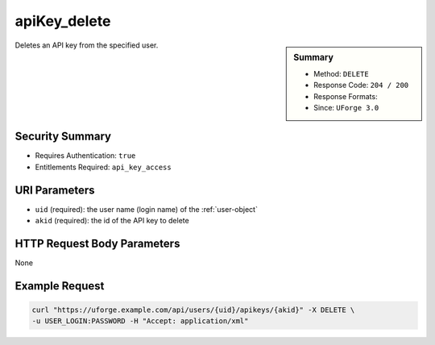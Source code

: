 .. Copyright 2016 FUJITSU LIMITED

.. _apiKey-delete:

apiKey_delete
-------------

.. function:: DELETE /users/{uid}/apikeys/{akid}

.. sidebar:: Summary

	* Method: ``DELETE``
	* Response Code: ``204 / 200``
	* Response Formats: 
	* Since: ``UForge 3.0``

Deletes an API key from the specified user.

Security Summary
~~~~~~~~~~~~~~~~

* Requires Authentication: ``true``
* Entitlements Required: ``api_key_access``

URI Parameters
~~~~~~~~~~~~~~

* ``uid`` (required): the user name (login name) of the :ref:`user-object`
* ``akid`` (required): the id of the API key to delete

HTTP Request Body Parameters
~~~~~~~~~~~~~~~~~~~~~~~~~~~~

None

Example Request
~~~~~~~~~~~~~~~

.. code-block:: bash

	curl "https://uforge.example.com/api/users/{uid}/apikeys/{akid}" -X DELETE \
	-u USER_LOGIN:PASSWORD -H "Accept: application/xml"

.. seealso::

	 * :ref:`apiKey-create`
	 * :ref:`apiKey-getAll`
	 * :ref:`apikeypairs-object`
	 * :ref:`user-object`
